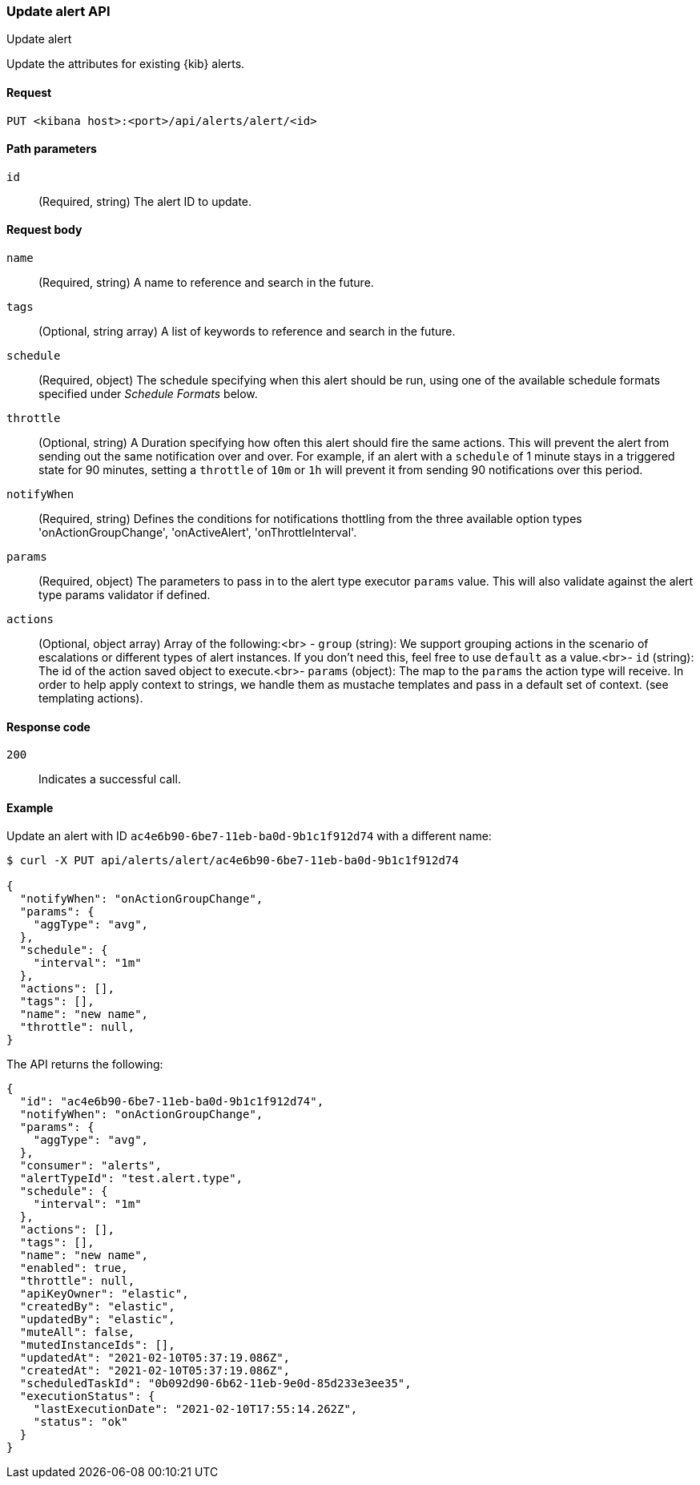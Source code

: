 [[alerts-api-update]]
=== Update alert API
++++
<titleabbrev>Update alert</titleabbrev>
++++

Update the attributes for existing {kib} alerts.

[[alerts-api-update-request]]
==== Request

`PUT <kibana host>:<port>/api/alerts/alert/<id>`

[[alerts-api-update-path-params]]
==== Path parameters

`id`::
  (Required, string) The alert ID to update.

[[alerts-api-update-request-body]]
==== Request body

`name`::
  (Required, string) A name to reference and search in the future.

`tags`::
  (Optional, string array) A list of keywords to reference and search in the future.

`schedule`::
  (Required, object) The schedule specifying when this alert should be run, using one of the available schedule formats specified under _Schedule Formats_ below.

`throttle`::
  (Optional, string) A Duration specifying how often this alert should fire the same actions. This will prevent the alert from sending out the same notification over and over. For example, if an alert with a `schedule` of 1 minute stays in a triggered state for 90 minutes, setting a `throttle` of `10m` or `1h` will prevent it from sending 90 notifications over this period.

`notifyWhen`::
  (Required, string) Defines the conditions for notifications thottling from the three available option types 'onActionGroupChange', 'onActiveAlert', 'onThrottleInterval'.

`params`::
  (Required, object) The parameters to pass in to the alert type executor `params` value. This will also validate against the alert type params validator if defined.

`actions`::
  (Optional, object array) Array of the following:<br> - `group` (string): We support grouping actions in the scenario of escalations or different types of alert instances. If you don't need this, feel free to use `default` as a value.<br>- `id` (string): The id of the action saved object to execute.<br>- `params` (object): The map to the `params` the action type will receive. In order to help apply context to strings, we handle them as mustache templates and pass in a default set of context. (see templating actions).

[[alerts-api-update-errors-codes]]
==== Response code

`200`::
    Indicates a successful call.

[[alerts-api-update-example]]
==== Example

Update an alert with ID `ac4e6b90-6be7-11eb-ba0d-9b1c1f912d74` with a different name:

[source,sh]
--------------------------------------------------
$ curl -X PUT api/alerts/alert/ac4e6b90-6be7-11eb-ba0d-9b1c1f912d74

{
  "notifyWhen": "onActionGroupChange",
  "params": {
    "aggType": "avg",
  },
  "schedule": {
    "interval": "1m"
  },
  "actions": [],
  "tags": [],
  "name": "new name",
  "throttle": null,
}
--------------------------------------------------
// KIBANA

The API returns the following:

[source,sh]
--------------------------------------------------
{
  "id": "ac4e6b90-6be7-11eb-ba0d-9b1c1f912d74",
  "notifyWhen": "onActionGroupChange",
  "params": {
    "aggType": "avg",
  },
  "consumer": "alerts",
  "alertTypeId": "test.alert.type",
  "schedule": {
    "interval": "1m"
  },
  "actions": [],
  "tags": [],
  "name": "new name",
  "enabled": true,
  "throttle": null,
  "apiKeyOwner": "elastic",
  "createdBy": "elastic",
  "updatedBy": "elastic",
  "muteAll": false,
  "mutedInstanceIds": [],
  "updatedAt": "2021-02-10T05:37:19.086Z",
  "createdAt": "2021-02-10T05:37:19.086Z",
  "scheduledTaskId": "0b092d90-6b62-11eb-9e0d-85d233e3ee35",
  "executionStatus": {
    "lastExecutionDate": "2021-02-10T17:55:14.262Z",
    "status": "ok"
  }
}
--------------------------------------------------
